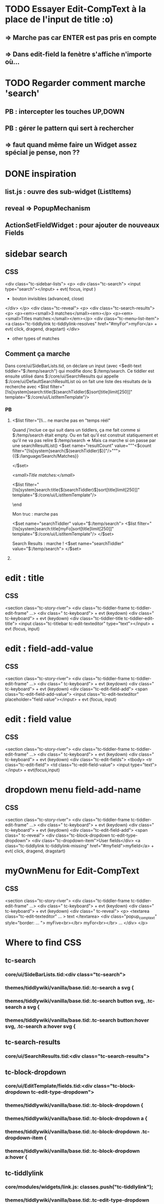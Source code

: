 * TODO Essayer Edit-CompText à la place de l'input de title :o)
** => Marche pas car ENTER est pas pris en compte
** => Dans edit-field la fenètre s'affiche n'importe où...
* TODO Regarder comment marche 'search'
** PB : intercepter les touches UP,DOWN
** PB : gérer le pattern qui sert à rechercher
** => faut quand même faire un Widget assez spécial je pense, non ??
* DONE inspiration
** list.js : ouvre des sub-widget (ListItems)
** reveal => PopupMechanism
** ActionSetFieldWidget : pour ajouter de nouveaux Fields
* sidebar search
** CSS
<div class="tc-sidebar-lists">
  <p>
    <div class="tc-search">
      <input type="search"></input> + evt( focus, input )
      + bouton invisibles (advanced, close)
    </div>
  </p>
  <div class="tc-reveal">
    <p>
      <div class="tc-search-results">
        <p>
          <p><em><small>3 matches</small><em></p>
          <p><em><small>Titles matches:</small></em></p>
          <div class="tc-menu-list-item">
            <a class="tc-tiddlylink tc-tiddlylink-resolves" href="#myFor">myFor</a> + evt( click, dragend, dragstart)
          </div>
	  + other types of matches
** Comment ça marche
Dans core/ui/SideBarLists.tid, on déclare un input (avec <$edit-text tiddler="$:/temp/search") qui modifie donc $:/temp/search. Ce tiddler est ensuite utilisé dans $:/core/ui/SearchResults qui appelle $:/core/ui/DefaultSearchResultList où on fait une liste des résultats de la recherche avec 
<$list filter="[!is[system]search:title{$(searchTiddler)$}sort[title]limit[250]]" template="$:/core/ui/ListItemTemplate"/>
*** PB
**** <$list filter="[!i... ne marche pas en "temps réél"
Quand j'inclue ce qui suit dans un tiddlers, ça me fait comme si $:/temp/search était empty. Ou en fait qu'il est construit statiquement et qu'il ne va pas relire $:/temp/search
=> Mais ca marche si on passe par une <<macro>>
\define searchResultList()
<$set name="resultCount" value="""<$count filter="[!is[system]search{$(searchTiddler)$}]"/>""">

{{$:/language/Search/Matches}}

</$set>

//<small>Title matches:</small>//

<$list filter="[!is[system]search:title{$(searchTiddler)$}sort[title]limit[250]]" template="$:/core/ui/ListItemTemplate"/>

\end

Mon truc : marche pas

<$set name="searchTiddler" value="$:/temp/search">
<$list filter="[!is[system]search:title[myFo]sort[title]limit[250]]" template="$:/core/ui/ListItemTemplate"/>
</$set>

Search Results : marche !
<$set name="searchTiddler" value="$:/temp/search">
<<searchResultList>>
</$set>

**** 
* edit : title
** CSS
<section class="tc-story-river">
  <div class="tc-tiddler-frame tc-tiddler-edit-frame" ...>
    <div class=" tc-keyboard"> + evt (keydown)
      <div class=" tc-keyboard"> + evt (keydown)
        <div class="tc-tiddler-title tc-tiddler-edit-title">
          <input class="tc-titlebar tc-edit-texteditor" type="text"></input> + evt (focus, input)
* edit : field-add-value
** CSS
<section class="tc-story-river">
  <div class="tc-tiddler-frame tc-tiddler-edit-frame" ...>
    <div class=" tc-keyboard"> + evt (keydown)
      <div class=" tc-keyboard"> + evt (keydown)
        <div class="tc-edit-field-add">
          <span class="tc-edit-field-add-value">
            <input class="tc-edit-texteditor" placeholder="field value"></input> + evt (focus, input)
* edit : field value
** CSS
<section class="tc-story-river">
  <div class="tc-tiddler-frame tc-tiddler-edit-frame" ...>
    <div class=" tc-keyboard"> + evt (keydown)
      <div class=" tc-keyboard"> + evt (keydown)
        <div class="tc-edit-fields">
          <tbody>
            <tr class="tc-edit-field">
              <td class="tc-edit-field-value">
                <input type="text"></input> + evt(focus,input)
* dropdown menu field-add-name
** CSS
<section class="tc-story-river">
  <div class="tc-tiddler-frame tc-tiddler-edit-frame" ...>
    <div class=" tc-keyboard"> + evt (keydown)
      <div class=" tc-keyboard"> + evt (keydown)
        <div class="tc-edit-field-add">
	  <span class=" tc-reveal">
            <div class="tc-block-dropdown tc-edit-type-dropdown">
              <div class="tc-dropdown-item">User fields</div>
                <a class="tc-tiddlylink tc-tiddlylink-missing" href="#myfield">myfield</a> + evt( click, dragend, dragstart)
* myOwnMenu for Edit-CompText
** CSS
<section class="tc-story-river">
  <div class="tc-tiddler-frame tc-tiddler-edit-frame" ...>
    <div class=" tc-keyboard"> + evt (keydown)
      <div class=" tc-keyboard"> + evt (keydown)
        <div class=" tc-reveal">
          <p>
            <textarea class="tc-edit-texteditor" ... > text </textarea>
            <div class="popup_comptext" style="border: ... ">
              myFive<br></br>
              myFor<br></br>
              ...
            </div>
          </p>
* Where to find CSS
** tc-search
*** core/ui/SideBarLists.tid:<div class="tc-search">
*** themes/tiddlywiki/vanilla/base.tid:.tc-search a svg {
*** themes/tiddlywiki/vanilla/base.tid:.tc-search button svg, .tc-search a svg {
*** themes/tiddlywiki/vanilla/base.tid:.tc-search button:hover svg, .tc-search a:hover svg {
** tc-search-results
*** core/ui/SearchResults.tid:<div class="tc-search-results">

** tc-block-dropdown
*** core/ui/EditTemplate/fields.tid:<div class="tc-block-dropdown tc-edit-type-dropdown">
*** themes/tiddlywiki/vanilla/base.tid:.tc-block-dropdown {
*** themes/tiddlywiki/vanilla/base.tid:.tc-block-dropdown a {
*** themes/tiddlywiki/vanilla/base.tid:.tc-block-dropdown .tc-dropdown-item {
*** themes/tiddlywiki/vanilla/base.tid:.tc-block-dropdown a:hover {
** tc-tiddlylink
*** core/modules/widgets/link.js:	classes.push("tc-tiddlylink");
*** themes/tiddlywiki/vanilla/base.tid:.tc-edit-type-dropdown a.tc-tiddlylink-missing {
*** themes/tiddlywiki/vanilla/base.tid:a.tc-tiddlylink:hover {
** tc-reveal
*** core/modules/widgets/reveal.js:	classes.push("tc-reveal");
** tc-keyboard
*** core/modules/widgets/keyboard.js:	classes.push("tc-keyboard");
** tc-edit-texteditor
*** core/ui/EditTemplate/body.tid:<$edit field="text" class="tc-edit-texteditor" placeholder={{$:/language/EditTemplate/Body/Placeholder}}/>
*** core/ui/EditTemplate/title.tid:<$edit-text field="draft.title" class="tc-titlebar tc-edit-texteditor" focus="true"/>
*** core/ui/EditTemplate/fields.tid:<$edit-text tiddler="$:/temp/newfieldname" tag="input" default="" placeholder={{$:/language/EditTemplate/Fields/Add/Name/Placeholder}} focusPopup=<<qualify "$:/state/popup/field-dropdown">> class="tc-edit-texteditor tc-popup-handle"/>
*** core/ui/EditTemplate/fields.tid:<$edit-text tiddler="$:/temp/newfieldvalue" tag="input" default="" placeholder={{$:/language/EditTemplate/Fields/Add/Value/Placeholder}} class="tc-edit-texteditor"/>
*** themes/tiddlywiki/vanilla/base.tid:.tc-tiddler-frame input.tc-edit-texteditor, .tc-tiddler-frame textarea.tc-edit-texteditor {
*** themes/tiddlywiki/vanilla/base.tid:.tc-tiddler-frame input.tc-edit-texteditor {

